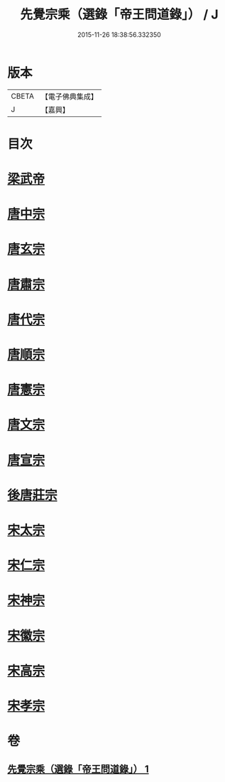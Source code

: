 #+TITLE: 先覺宗乘（選錄「帝王問道錄」） / J
#+DATE: 2015-11-26 18:38:56.332350
* 版本
 |     CBETA|【電子佛典集成】|
 |         J|【嘉興】    |

* 目次
* [[file:KR6q0052_001.txt::001-0312b4][梁武帝]]
* [[file:KR6q0052_001.txt::001-0312b25][唐中宗]]
* [[file:KR6q0052_001.txt::0312c18][唐玄宗]]
* [[file:KR6q0052_001.txt::0313b2][唐肅宗]]
* [[file:KR6q0052_001.txt::0313c5][唐代宗]]
* [[file:KR6q0052_001.txt::0313c10][唐順宗]]
* [[file:KR6q0052_001.txt::0313c26][唐憲宗]]
* [[file:KR6q0052_001.txt::0314a24][唐文宗]]
* [[file:KR6q0052_001.txt::0314b5][唐宣宗]]
* [[file:KR6q0052_001.txt::0314c19][後唐莊宗]]
* [[file:KR6q0052_001.txt::0314c25][宋太宗]]
* [[file:KR6q0052_001.txt::0315a11][宋仁宗]]
* [[file:KR6q0052_001.txt::0315b9][宋神宗]]
* [[file:KR6q0052_001.txt::0315b18][宋徽宗]]
* [[file:KR6q0052_001.txt::0315b30][宋高宗]]
* [[file:KR6q0052_001.txt::0315c9][宋孝宗]]
* 卷
** [[file:KR6q0052_001.txt][先覺宗乘（選錄「帝王問道錄」） 1]]
